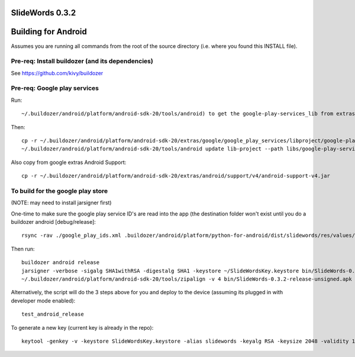 .. image:: screenshots/splash.png
   :align: center

SlideWords 0.3.2
================


Building for Android
====================

Assumes you are running all commands from the root of the source directory (i.e. where you found this INSTALL file).

Pre-req: Install buildozer (and its dependencies)
-------------------------------------------------

See https://github.com/kivy/buildozer

Pre-req: Google play services
-----------------------------

Run::

    ~/.buildozer/android/platform/android-sdk-20/tools/android) to get the google-play-services_lib from extras

Then::

    cp -r ~/.buildozer/android/platform/android-sdk-20/extras/google/google_play_services/libproject/google-play-services_lib libs
    ~/.buildozer/android/platform/android-sdk-20/tools/android update lib-project --path libs/google-play-services_lib --target 1

Also copy from google extras Android Support::

    cp -r ~/.buildozer/android/platform/android-sdk-20/extras/android/support/v4/android-support-v4.jar


To build for the google play store
----------------------------------

(NOTE: may need to install jarsigner first)

One-time to make sure the google play service ID's are read into the app (the destination folder won't exist until you do a buildozer android [debug/release]::

    rsync -rav ./google_play_ids.xml .buildozer/android/platform/python-for-android/dist/slidewords/res/values/

Then run::

    buildozer android release
    jarsigner -verbose -sigalg SHA1withRSA -digestalg SHA1 -keystore ~/SlideWordsKey.keystore bin/SlideWords-0.3.2-release-unsigned.apk slidewords
    ~/.buildozer/android/platform/android-sdk-20/tools/zipalign -v 4 bin/SlideWords-0.3.2-release-unsigned.apk bin/SlideWords-0.3.2-release.apk

Alternatively, the script will do the 3 steps above for you and deploy to the device (assuming its plugged in with developer mode enabled)::

    test_android_release

To generate a new key (current key is already in the repo)::

    keytool -genkey -v -keystore SlideWordsKey.keystore -alias slidewords -keyalg RSA -keysize 2048 -validity 10000
